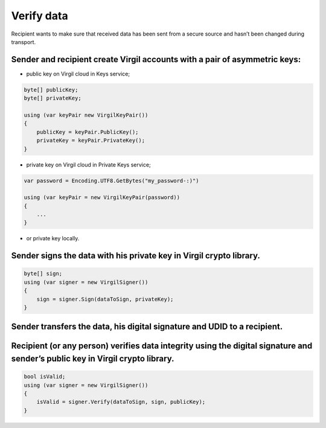 #######
Verify data
#######

Recipient wants to make sure that received data has been sent from a secure source and hasn’t been changed during transport.

.. image:: Images/VerifyUseCase.png

Sender and recipient create Virgil accounts with a pair of asymmetric keys:
===========

- public key on Virgil cloud in Keys service;

.. code::

  byte[] publicKey;
  byte[] privateKey;
  
  using (var keyPair new VirgilKeyPair())
  {
      publicKey = keyPair.PublicKey();
      privateKey = keyPair.PrivateKey();
  }


- private key on Virgil cloud in Private Keys service;

.. code::

  var password = Encoding.UTF8.GetBytes("my_password-:)")
  
  using (var keyPair = new VirgilKeyPair(password))
  {
      ...
  }

- or private key locally.

Sender signs the data with his private key in Virgil crypto library.
===========

.. code::

  byte[] sign;
  using (var signer = new VirgilSigner())
  {
      sign = signer.Sign(dataToSign, privateKey);
  }

Sender transfers the data, his digital signature and UDID to a recipient.
===========

Recipient (or any person) verifies data integrity using the digital signature and sender’s public key in Virgil crypto library.
===========

.. code::

  bool isValid;
  using (var signer = new VirgilSigner())
  {
      isValid = signer.Verify(dataToSign, sign, publicKey);
  }
